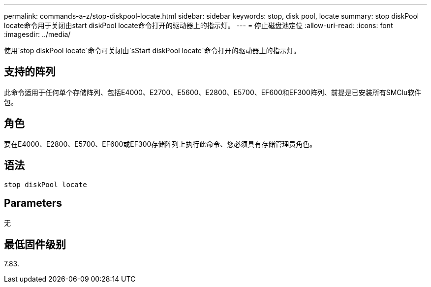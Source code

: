 ---
permalink: commands-a-z/stop-diskpool-locate.html 
sidebar: sidebar 
keywords: stop, disk pool, locate 
summary: stop diskPool locate命令用于关闭由start diskPool locate命令打开的驱动器上的指示灯。 
---
= 停止磁盘池定位
:allow-uri-read: 
:icons: font
:imagesdir: ../media/


[role="lead"]
使用`stop diskPool locate`命令可关闭由`sStart diskPool locate`命令打开的驱动器上的指示灯。



== 支持的阵列

此命令适用于任何单个存储阵列、包括E4000、E2700、E5600、E2800、E5700、EF600和EF300阵列、前提是已安装所有SMClu软件包。



== 角色

要在E4000、E2800、E5700、EF600或EF300存储阵列上执行此命令、您必须具有存储管理员角色。



== 语法

[source, cli]
----
stop diskPool locate
----


== Parameters

无



== 最低固件级别

7.83.
